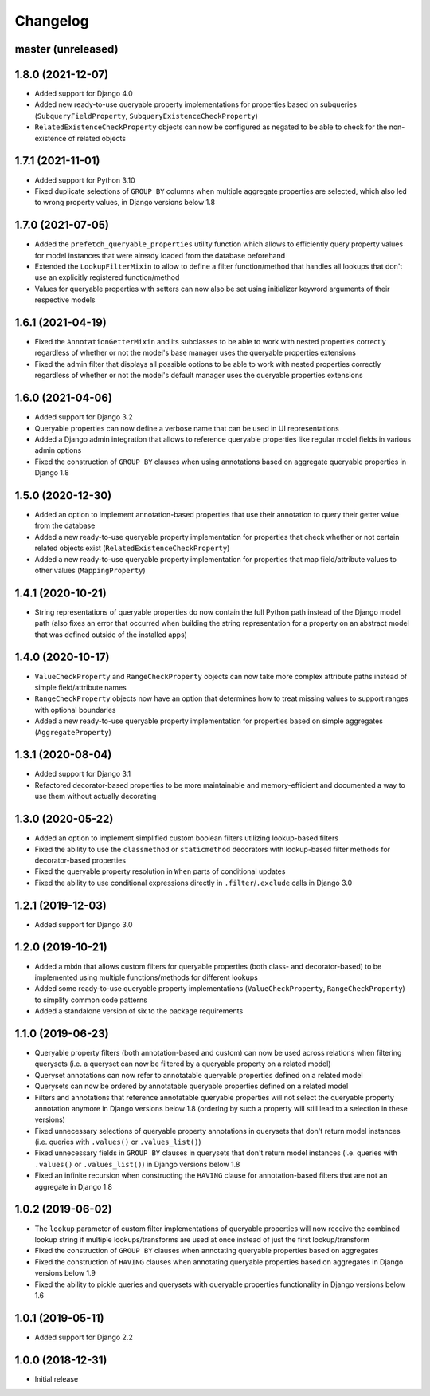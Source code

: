 Changelog
=========

master (unreleased)
-------------------

1.8.0 (2021-12-07)
------------------

- Added support for Django 4.0
- Added new ready-to-use queryable property implementations for properties based on subqueries
  (``SubqueryFieldProperty``, ``SubqueryExistenceCheckProperty``)
- ``RelatedExistenceCheckProperty`` objects can now be configured as negated to be able to check for the non-existence
  of related objects

1.7.1 (2021-11-01)
------------------

- Added support for Python 3.10
- Fixed duplicate selections of ``GROUP BY`` columns when multiple aggregate properties are selected, which also led to
  wrong property values, in Django versions below 1.8

1.7.0 (2021-07-05)
------------------

- Added the ``prefetch_queryable_properties`` utility function which allows to efficiently query property values for
  model instances that were already loaded from the database beforehand
- Extended the ``LookupFilterMixin`` to allow to define a filter function/method that handles all lookups that don't
  use an explicitly registered function/method
- Values for queryable properties with setters can now also be set using initializer keyword arguments of their
  respective models

1.6.1 (2021-04-19)
------------------

- Fixed the ``AnnotationGetterMixin`` and its subclasses to be able to work with nested properties correctly regardless
  of whether or not the model's base manager uses the queryable properties extensions
- Fixed the admin filter that displays all possible options to be able to work with nested properties correctly
  regardless of whether or not the model's default manager uses the queryable properties extensions

1.6.0 (2021-04-06)
------------------

- Added support for Django 3.2
- Queryable properties can now define a verbose name that can be used in UI representations
- Added a Django admin integration that allows to reference queryable properties like regular model fields in various
  admin options
- Fixed the construction of ``GROUP BY`` clauses when using annotations based on aggregate queryable properties in
  Django 1.8

1.5.0 (2020-12-30)
------------------

- Added an option to implement annotation-based properties that use their annotation to query their getter value from
  the database
- Added a new ready-to-use queryable property implementation for properties that check whether or not certain related
  objects exist (``RelatedExistenceCheckProperty``)
- Added a new ready-to-use queryable property implementation for properties that map field/attribute values to other
  values (``MappingProperty``)

1.4.1 (2020-10-21)
------------------

- String representations of queryable properties do now contain the full Python path instead of the Django model path
  (also fixes an error that occurred when building the string representation for a property on an abstract model that
  was defined outside of the installed apps)

1.4.0 (2020-10-17)
------------------

- ``ValueCheckProperty`` and ``RangeCheckProperty`` objects can now take more complex attribute paths instead of simple
  field/attribute names
- ``RangeCheckProperty`` objects now have an option that determines how to treat missing values to support ranges with
  optional boundaries
- Added a new ready-to-use queryable property implementation for properties based on simple aggregates
  (``AggregateProperty``)

1.3.1 (2020-08-04)
------------------

- Added support for Django 3.1
- Refactored decorator-based properties to be more maintainable and memory-efficient and documented a way to use them
  without actually decorating

1.3.0 (2020-05-22)
------------------

- Added an option to implement simplified custom boolean filters utilizing lookup-based filters
- Fixed the ability to use the ``classmethod`` or ``staticmethod`` decorators with lookup-based filter methods for
  decorator-based properties
- Fixed the queryable property resolution in ``When`` parts of conditional updates
- Fixed the ability to use conditional expressions directly in ``.filter``/``.exclude`` calls in Django 3.0

1.2.1 (2019-12-03)
------------------

- Added support for Django 3.0

1.2.0 (2019-10-21)
------------------

- Added a mixin that allows custom filters for queryable properties (both class- and decorator-based) to be implemented
  using multiple functions/methods for different lookups
- Added some ready-to-use queryable property implementations (``ValueCheckProperty``, ``RangeCheckProperty``) to
  simplify common code patterns
- Added a standalone version of six to the package requirements

1.1.0 (2019-06-23)
------------------

- Queryable property filters (both annotation-based and custom) can now be used across relations when filtering
  querysets (i.e. a queryset can now be filtered by a queryable property on a related model)
- Queryset annotations can now refer to annotatable queryable properties defined on a related model
- Querysets can now be ordered by annotatable queryable properties defined on a related model
- Filters and annotations that reference annotatable queryable properties will not select the queryable property
  annotation anymore in Django versions below 1.8 (ordering by such a property will still lead to a selection in these
  versions)
- Fixed unnecessary selections of queryable property annotations in querysets that don't return model instances (i.e.
  queries with ``.values()`` or ``.values_list()``)
- Fixed unnecessary fields in ``GROUP BY`` clauses in querysets that don't return model instances (i.e. queries with
  ``.values()`` or ``.values_list()``) in Django versions below 1.8
- Fixed an infinite recursion when constructing the ``HAVING`` clause for annotation-based filters that are not an
  aggregate in Django 1.8

1.0.2 (2019-06-02)
------------------

- The ``lookup`` parameter of custom filter implementations of queryable properties will now receive the combined
  lookup string if multiple lookups/transforms are used at once instead of just the first lookup/transform
- Fixed the construction of ``GROUP BY`` clauses when annotating queryable properties based on aggregates
- Fixed the construction of ``HAVING`` clauses when annotating queryable properties based on aggregates in Django
  versions below 1.9
- Fixed the ability to pickle queries and querysets with queryable properties functionality in Django versions below
  1.6

1.0.1 (2019-05-11)
------------------

- Added support for Django 2.2

1.0.0 (2018-12-31)
------------------

- Initial release
